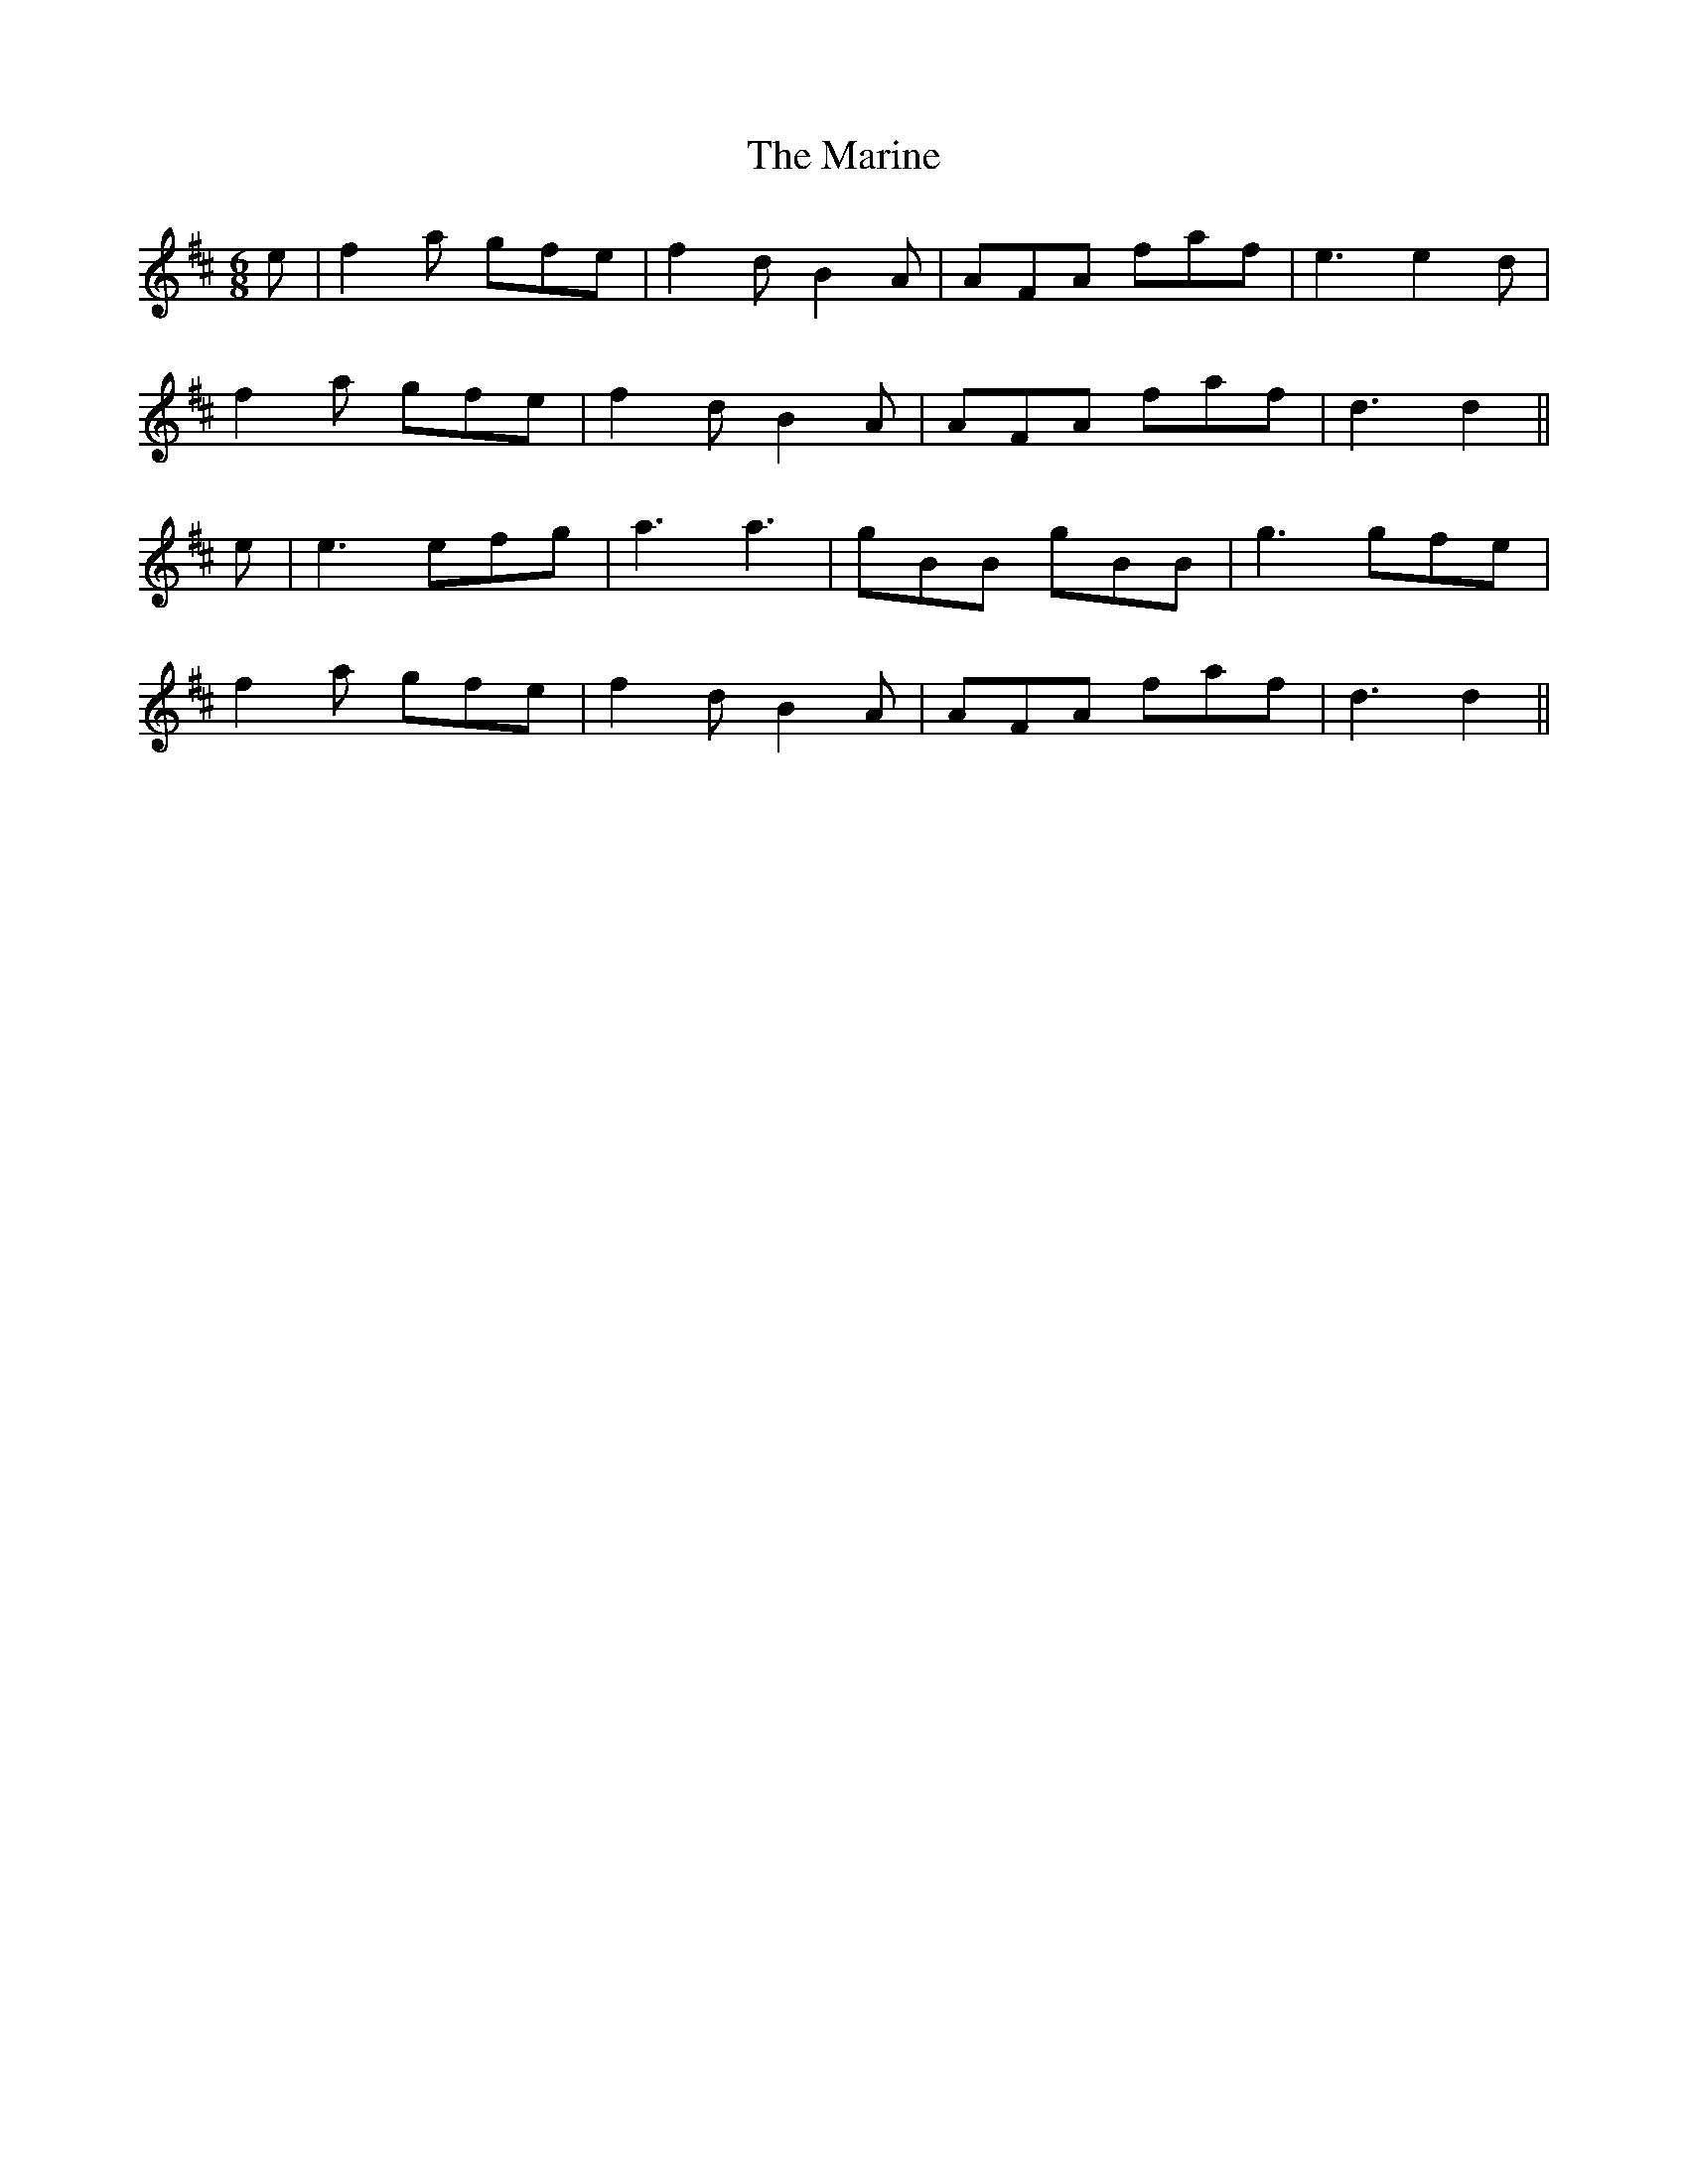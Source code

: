 X: 25547
T: Marine, The
R: jig
M: 6/8
K: Dmajor
e|f2 a gfe|f2 d B2 A|AFA faf|e3 e2 d|
f2 a gfe|f2 d B2 A|AFA faf|d3 d2||
e|e3 efg|a3 a3|gBB gBB|g3 gfe|
f2 a gfe|f2 d B2 A|AFA faf|d3 d2||

